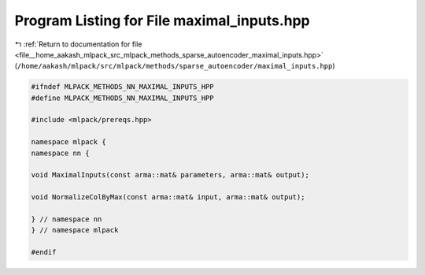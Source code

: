 
.. _program_listing_file__home_aakash_mlpack_src_mlpack_methods_sparse_autoencoder_maximal_inputs.hpp:

Program Listing for File maximal_inputs.hpp
===========================================

|exhale_lsh| :ref:`Return to documentation for file <file__home_aakash_mlpack_src_mlpack_methods_sparse_autoencoder_maximal_inputs.hpp>` (``/home/aakash/mlpack/src/mlpack/methods/sparse_autoencoder/maximal_inputs.hpp``)

.. |exhale_lsh| unicode:: U+021B0 .. UPWARDS ARROW WITH TIP LEFTWARDS

.. code-block:: cpp

   
   #ifndef MLPACK_METHODS_NN_MAXIMAL_INPUTS_HPP
   #define MLPACK_METHODS_NN_MAXIMAL_INPUTS_HPP
   
   #include <mlpack/prereqs.hpp>
   
   namespace mlpack {
   namespace nn {
   
   void MaximalInputs(const arma::mat& parameters, arma::mat& output);
   
   void NormalizeColByMax(const arma::mat& input, arma::mat& output);
   
   } // namespace nn
   } // namespace mlpack
   
   #endif
